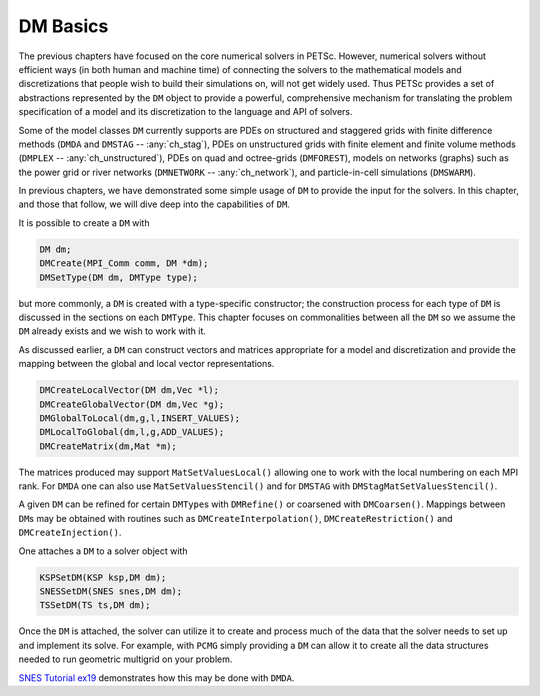 .. _ch_dmbase:

DM Basics
----------

The previous chapters have focused on the core numerical solvers in PETSc. However, numerical solvers without efficient ways
(in both human and machine time) of connecting the solvers to the mathematical models and discretizations that people wish to build their simulations on,
will not get widely used. Thus PETSc provides a set of abstractions represented by the ``DM`` object to provide a powerful, comprehensive
mechanism for translating the problem specification of a model and its discretization to the language and API of solvers.

Some of the model
classes ``DM`` currently supports are PDEs on structured and staggered grids with finite difference methods (``DMDA`` and ``DMSTAG`` -- :any:`ch_stag`),
PDEs on unstructured
grids with finite element and finite volume methods (``DMPLEX`` -- :any:`ch_unstructured`), PDEs on quad and octree-grids (``DMFOREST``), models on
networks (graphs) such
as the power grid or river networks (``DMNETWORK`` -- :any:`ch_network`), and particle-in-cell simulations (``DMSWARM``).

In previous chapters, we have demonstrated some simple usage of ``DM`` to provide the input for the solvers. In this chapter, and those that follow,
we will dive deep into the capabilities of ``DM``.


It is possible to create a  ``DM`` with

.. code-block::

   DM dm;
   DMCreate(MPI_Comm comm, DM *dm);
   DMSetType(DM dm, DMType type);

but more commonly, a ``DM`` is created with a type-specific constructor; the construction process for each type of ``DM`` is discussed
in the sections on each ``DMType``. This chapter focuses
on commonalities between all the ``DM`` so we assume the ``DM`` already exists and we wish to work with it.

As discussed earlier, a ``DM`` can construct vectors and matrices appropriate for a model and discretization and provide the mapping between the
global and local vector representations.

.. code-block::

   DMCreateLocalVector(DM dm,Vec *l);
   DMCreateGlobalVector(DM dm,Vec *g);
   DMGlobalToLocal(dm,g,l,INSERT_VALUES);
   DMLocalToGlobal(dm,l,g,ADD_VALUES);
   DMCreateMatrix(dm,Mat *m);

The matrices produced may support ``MatSetValuesLocal()`` allowing one to work with the local numbering on each MPI rank. For ``DMDA`` one can also
use ``MatSetValuesStencil()`` and for ``DMSTAG`` with ``DMStagMatSetValuesStencil()``.


A given ``DM`` can be refined for certain ``DMType``\s with ``DMRefine()`` or coarsened with ``DMCoarsen()``.
Mappings between ``DM``\s may be obtained with routines such as ``DMCreateInterpolation()``, ``DMCreateRestriction()`` and ``DMCreateInjection()``.

One attaches a ``DM`` to a solver object with

.. code-block::

   KSPSetDM(KSP ksp,DM dm);
   SNESSetDM(SNES snes,DM dm);
   TSSetDM(TS ts,DM dm);

Once the ``DM`` is attached, the solver can utilize it to create and process much of the data that the solver needs to set up and implement its solve.
For example, with ``PCMG`` simply providing a ``DM`` can allow it to create all the data structures needed to run geometric multigrid on your problem.

`SNES Tutorial ex19 <PETSC_DOC_OUT_ROOT_PLACEHOLDER/src/snes/tutorials/ex19.c.html>`__ demonstrates how this may be done with ``DMDA``.
